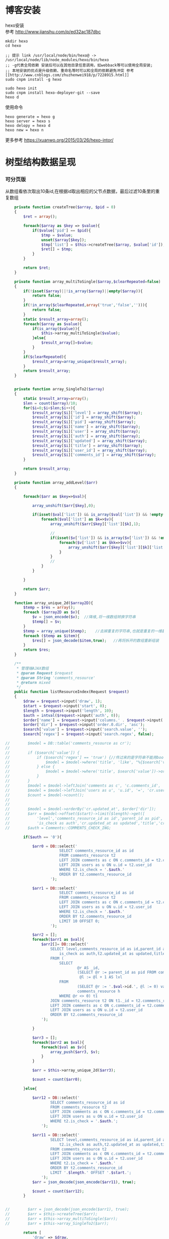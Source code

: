 #+OPTIONS: \n:t
#+OPTIONS: toc:nil
* 博客安装
hexo安装
参考 [[http://www.jianshu.com/p/ed32ac187dbc]]
#+BEGIN_EXAMPLE
mkdir hexo
cd hexo

;; 提示 link /usr/local/node/bin/hexo@ -> /usr/local/node/lib/node_modules/hexo/bin/hexo
;; -g代表全局依赖 安装后可以在其他目录任意调用，如webback等可以使用全局安装;
;; 本地安装的优点是升级依赖、重命名等时可以和全局的依赖避免冲突 参考[[http://www.cnblogs.com/zhuzhenwei918/p/7228915.html]]
sudo cnpm install -g hexo

sudo hexo init
sudo cnpm install hexo-deployer-git --save
hexo d
#+END_EXAMPLE
使用命令
#+BEGIN_EXAMPLE
hexo generate = hexo g
hexo server = hexo s
hexo delopy = hexo d
hexo new = hexo n
#+END_EXAMPLE

更多参考 [[https://xuanwo.org/2015/03/26/hexo-intor/]]

* 树型结构数据呈现
*** 可分页版 
从数组看依次取出10条id,在根据id取出相应的父节点数据，最后过滤10条里的重复数组
#+ATTR_HTML: :textarea t :height 200
#+BEGIN_SRC php
    private function createTree($array, $pid = 0)
    {
        $ret = array();

        foreach($array as $key => $value){
            if($value['pid'] == $pid){
                $tmp = $value;
                unset($array[$key]);
                $tmp['list'] = $this->createTree($array, $value['id']);
                $ret[] = $tmp;
            }
        }

        return $ret;
    }

    private function array_multiToSingle($array,$clearRepeated=false)
    {
        if(!isset($array)||!is_array($array)||empty($array)){
            return false;
        }
        if(!in_array($clearRepeated,array('true','false',''))){
            return false;
        }
        static $result_array=array();
        foreach($array as $value){
            if(is_array($value)){
                $this->array_multiToSingle($value);
            }else{
                $result_array[]=$value;
            }
        }
        if($clearRepeated){
            $result_array=array_unique($result_array);
        }
        return $result_array;
    }


    private function array_SingleTo2($array)
    {
        static $result_array=array();
        $len = count($array)/10;
        for($i=0;$i<$len;$i++){
            $result_array[$i]['level'] = array_shift($array);
            $result_array[$i]['id'] = array_shift($array);
            $result_array[$i]['pid'] =array_shift($array);
            $result_array[$i]['name'] = array_shift($array);
            $result_array[$i]['user'] = array_shift($array);
            $result_array[$i]['auth'] = array_shift($array);
            $result_array[$i]['updated'] = array_shift($array);
            $result_array[$i]['title'] = array_shift($array);
            $result_array[$i]['user_id'] = array_shift($array);
            $result_array[$i]['comments_id'] = array_shift($array);
        }

        return $result_array;
    }

    private function array_addLevel($arr)
    {

        foreach($arr as $key=>$val){

            array_unshift($arr[$key],0);

            if(isset($val['list']) && is_array($val['list']) && !empty($val['list'])){
                foreach($val['list'] as $k=>$v){
                    array_unshift($arr[$key]['list'][$k],1);

                    //
                    if(isset($v['list']) && is_array($v['list']) && !empty($v['list'])){
                        foreach($v['list'] as $kk=>$vv){
                            array_unshift($arr[$key]['list'][$k]['list'][$kk],2);
                        }
                    }
                    //
                }
            }

        }

        return $arr;
    }

    function array_unique_2d($array2D){
        $temp = $res = array();
        foreach ($array2D as $v){
            $v = json_encode($v);  //降维,将一维数组转换字符串
            $temp[] = $v;
        }
        $temp = array_unique($temp);    //去掉重复的字符串,也就是重复的一维数组
        foreach ($temp as $item){
            $res[] = json_decode($item,true);   //再将拆开的数组重新组装
        }
        return $res;
    }

    /**
     * 管理端AJAX数组
     * @param Request $request
     * @param String 'comments_resource'
     * @return mixed
     */
    public function listResourceIndex(Request $request)
    {
        $draw = $request->input('draw', 1);
        $start = $request->input('start', 0);
        $length = $request->input('length', 10);
        $auth = intval($request->input('auth', 0));
        $order['name'] = $request->input('columns.' . $request->input('order.0.column').'.name');
        $order['dir'] = $request->input('order.0.dir', 'asc');
        $search['value'] = $request->input('search.value', '');
        $search['regex'] = $request->input('search.regex', false);

//        $model = DB::table('comments_resource as cr');
//
//        if ($search['value']) {
//            if ($search['regex'] == 'true') {//传过来的是字符串不能用bool值比较
//                $model = $model->where('title', 'like', "%{$search['value']}%");
//            } else {
//                $model = $model->where('title', $search['value'])->orWhere('title', $search['value']);
//            }
//        }
//        $model = $model->leftJoin('comments as c', 'c.comments_id', '=', 'cr.comments_id');
//        $model = $model->leftJoin('users as u', 'u.id', '=', 'cr.user_id');
//        $count = $model->count();
//
//
//        $model = $model->orderBy('cr.updated_at', $order['dir']);
//        $arr = $model->offset($start)->limit($length)->get([
//            'level','comments_resource_id as id','parent_id as pid','txt as name','u.name as user',
//            'is_check as auth','cr.updated_at as updated','title','cr.user_id','cr.comments_id']);
//        $auth = Comments::COMMENTS_CHECK_ING;
        
        if($auth == '0'){

            $arr0 = DB::select('
                        SELECT comments_resource_id as id
                        FROM comments_resource t2
                        LEFT JOIN comments as c ON c.comments_id = t2.comments_id 
                        LEFT JOIN users as u ON u.id = t2.user_id
                        WHERE t2.is_check = '.$auth.'
                        ORDER BY t2.comments_resource_id
                    ');

            $arr1 = DB::select('
                        SELECT comments_resource_id as id
                        FROM comments_resource t2
                        LEFT JOIN comments as c ON c.comments_id = t2.comments_id 
                        LEFT JOIN users as u ON u.id = t2.user_id
                        WHERE t2.is_check = '.$auth.'
                        ORDER BY t2.comments_resource_id
                        LIMIT 10 OFFSET 0;
                    ');
            
            $arr2 = [];
            foreach($arr1 as $val){
                $arr2[]= DB::select('
                    SELECT level,comments_resource_id as id,parent_id as pid,txt as name,u.name as user,
                        is_check as auth,t2.updated_at as updated,title,t2.user_id,t2.comments_id
                    FROM ( 
                        SELECT 
                                @r AS _id, 
                                (SELECT @r := parent_id as pid FROM comments_resource WHERE comments_resource_id = _id) AS pid, 
                                 @l := @l + 1 AS lvl 
                        FROM 
                                (SELECT @r := '.$val->id.', @l := 0) vars, 
                                comments_resource h 
                        WHERE @r <> 0) t1 
                    JOIN comments_resource t2 ON t1._id = t2.comments_resource_id
                    LEFT JOIN comments as c ON c.comments_id = t2.comments_id 
                    LEFT JOIN users as u ON u.id = t2.user_id 
                    ORDER BY t2.comments_resource_id
                ');
                
            }

            $arr3 = [];
            foreach($arr2 as $val){
                foreach($val as $v){
                    array_push($arr3, $v);
                }
            }

            $arr = $this->array_unique_2d($arr3);

            $count = count($arr0);

        }else{

            $arr12 = DB::select('
                    SELECT comments_resource_id as id
                    FROM comments_resource t2
                    LEFT JOIN comments as c ON c.comments_id = t2.comments_id 
                    LEFT JOIN users as u ON u.id = t2.user_id 
                    WHERE t2.is_check = '.$auth.';
                ');

            $arr11 = DB::select('
                    SELECT level,comments_resource_id as id,parent_id as pid,txt as name,u.name as user,
                        t2.is_check as auth,t2.updated_at as updated,title,t2.user_id,t2.comments_id
                    FROM comments_resource t2
                    LEFT JOIN comments as c ON c.comments_id = t2.comments_id 
                    LEFT JOIN users as u ON u.id = t2.user_id 
                    WHERE t2.is_check = '.$auth.'
                    ORDER BY t2.comments_resource_id
                    LIMIT '.$length.' OFFSET '.$start.';
                ');
            $arr = json_decode(json_encode($arr11), true);

            $count = count($arr12);
        }
        
        
//        $arr = json_decode(json_encode($arr1), true);
//        $arr = $this->createTree($arr);
//        $arr = $this->array_multiToSingle($arr);
//        $arr = $this->array_SingleTo2($arr);

        return [
            'draw' => $draw,
            'recordsTotal' => $count,
            'recordsFiltered' => $count,
            'data' => $arr
        ];
    }
#+END_SRC
# php函数二维数组惟一过滤
# refer
http://www.dewen.net.cn/q/1511/%E5%A6%82%E4%BD%95%E5%AF%B9php+%E5%81%9A%E4%BA%8C%E7%BB%B4%E6%95%B0%E7%BB%84%E7%9A%84array_unique

*** 不可分页版
# 控制器二维变嵌套，再变一维，再变二维返回前端
#+BEGIN_SRC php 
  function createTree($array, $pid = 0)
    {
        $ret = array();

        foreach($array as $key => $value){
            if($value['pid'] == $pid){
                $tmp = $value;
                unset($array[$key]);
                $tmp['list'] = $this->createTree($array, $value['id']);
                $ret[] = $tmp;

            }
        }

        return $ret;
    }


    function array_multiToSingle($array,$clearRepeated=false)
    {
        if(!isset($array)||!is_array($array)||empty($array)){
            return false;
        }
        if(!in_array($clearRepeated,array('true','false',''))){
            return false;
        }
        static $result_array=array();
        foreach($array as $value){
            if(is_array($value)){
                $this->array_multiToSingle($value);
            }else{
                $result_array[]=$value;
            }
        }
        if($clearRepeated){
            $result_array=array_unique($result_array);
        }
        return $result_array;
    }

    function array_SingleTo2($array){
        static $result_array=array();
        $len = (count($array)+1)/3-1;
        for($i=0;$i<$len;$i++){
            $result_array[$i]['id'] = array_shift($array);
            array_shift($array);
            $result_array[$i]['name'] = array_shift($array);
        }

        return $result_array;
    }

    public function index()
    {
        $arr = array(
            array('id'=>1,'pid'=>0,'name'=>'1'),
            array('id'=>2,'pid'=>1,'name'=>'1-1'),
            array('id'=>3,'pid'=>0,'name'=>'2'),
            array('id'=>4,'pid'=>3,'name'=>'3-3'),
            array('id'=>5,'pid'=>3,'name'=>'3-4'),
            array('id'=>6,'pid'=>1,'name'=>'1-2')
        );

        $arr = $this->createTree($arr);
        $arr = $this->array_multiToSingle($arr);
        $arr = $this->array_SingleTo2($arr);
        dd($arr);die;

        $tree = json_encode($this->createTree($arr), JSON_UNESCAPED_UNICODE);

        return view('admin.comments.index',['tree'=>$tree]);
    }
#+END_SRC
*** 参考版 json树形数组->html

        var menulist = {
            "menulist": [
                { "MID": "M001", "MName": "首页", "Url": "#", "menulist": "" },
                { "MID": "M002", "MName": "车辆买卖", "Url": "#", "menulist":
                    [
                        { "MID": "M003", "MName": "新车", "Url": "#", "menulist":
                            [
                                { "MID": "M006", "MName": "奥迪", "Url": "#", "menulist": "" },
                                { "MID": "M007", "MName": "别克", "Url": "#", "menulist": "" }
                            ]
                        },
                        { "MID": "M004", "MName": "二手车", "Url": "#", "menulist": "" },
                        { "MID": "M005", "MName": "改装车", "Url": "#", "menulist": "" }
                    ]
                },
                { "MID": "M006", "MName": "宠物", "Url": "#", "menulist": "" }
            ]
        };

        $("#click").click(function () {
             var showlist = $("<ul></ul>");
             showall(menulist.menulist, showlist);
             $("#tree").append(showlist);
        });


        //menu_list为json数据
        //parent为要组合成html的容器
        function showall(menu_list, parent) {
            for (var menu in menu_list) {
                //如果有子节点，则遍历该子节点
                if (menu_list[menu].menulist.length > 0) {
                    //创建一个子节点li
                    var li = $("<li></li>");
                    //将li的文本设置好，并马上添加一个空白的ul子节点，并且将这个li添加到父亲节点中
                    $(li).append(menu_list[menu].MName).append("<ul></ul>").appendTo(parent);
                    //将空白的ul作为下一个递归遍历的父亲节点传入
                    showall(menu_list[menu].menulist, $(li).children().eq(0));
                }
                //如果该节点没有子节点，则直接将该节点li以及文本创建好直接添加到父亲节点中
                else {
                    $("<li></li>").append(menu_list[menu].MName).appendTo(parent);
                }
            }
         }

# refer http://www.cnblogs.com/hxhbluestar/archive/2011/11/17/2252009.html
*** 递归json to html
*** 优化版：php二维数组处理返回嵌套数组，前端循环变量显示
#+BEGIN_SRC php

    function createTree($array, $pid = 0){
        $ret = array();

        foreach($array as $key => $value){
            if($value['pid'] == $pid){
                $tmp = $value;
                unset($array[$key]);
                $tmp['list'] = $this->createTree($array, $value['id']);
                $ret[] = $tmp;
            }
        }

        return $ret;
    }

    public function index()
    {
        $array = array(
            array('id'=>1,'pid'=>'0','name'=>'11111'),
            array('id'=>2,'pid'=>'1','name'=>'22222'),
            array('id'=>3,'pid'=>'0','name'=>'33333'),
            array('id'=>4,'pid'=>'3','name'=>'44444'),
            array('id'=>5,'pid'=>'4','name'=>'55555'),
            array('id'=>6,'pid'=>'1','name'=>'66666')
        );

        $tree = json_encode($this->createTree($array), JSON_UNESCAPED_UNICODE);

        return view('admin.comments.index',['tree'=>$tree]);
    }

#+END_SRC
#+BEGIN_SRC js

            <button id="click">click</button>
                        <div id="tree">

                        </div>

            var tree = {}
                tree.list = {!! $tree !!}

            $("#click").click(function () {
                var showlist = $("<ul></ul>");
                showall(tree.list, showlist);
                $("#tree").append(showlist);
            });

            function showall(list, parent) {
                for (var index in list) {
                    if (list[index].list.length > 0) {
                        var li = $("<li></li>");
                        $(li).append(list[index].name).append("<ul></ul>").appendTo(parent);
                        showall(list[index].list, $(li).children().eq(0));
                    }else {
                        $("<li></li>").append(list[index].name).appendTo(parent);
                    }
                }
            }

#+END_SRC
* json php数据格式转化

js
JSON 字符串 -> JavaScript 对象
#+BEGIN_EXAMPLE
JSON.Parse()
#+END_EXAMPLE

JavaScript 对象 -> JSON 字符串	
~JSON.stringify()~	
php
Converting an array/stdClass -> stdClass
$stdClass = json_decode(json_encode($booking));
Converting an array/stdClass -> array
$array = json_decode(json_encode($booking), true);
stdClass -> array  一维
$array = (array)$stdClass;

* jquery
plugins  https://plugins.jquery.com/
pace.min.js   页面加载提示进度条
jquery-1.9.1.min.js   1.9是最后支持ie678的版本
jquery-migrate-1.1.0.min.js   提供到此版本的api缺失
jquery.slimscroll.min.js   在固定区域里显示文本，超出添加滑块
jquery.cookie.js    cookie
jquery.gritter.js    session消息提示
jquery.dataTables.js  
dataTables.bootstrap.min.js    datatables
sweetalert.js   警告框（删除时等）

** each
var arrSource=[]

    // 授权
    $(document).on('click','.auth',function(){  
     $(this).parents('tr').children('td').each(function (i) {

            arrSource[i] = []
            if(i==0){
                console.log(arrSource[i].push($(this).children(0).val()))
            }else{

                arrSource[i].push($(this).html())
            }
        });
    })
** class的选择点击事件
$(document).on('click', '.spanTagDel', function(){
            var tagName = $(this).parent().text()
            alert(tagName)
        })
** jquery手册提示
选择标签找关键字  筛选 >过滤 查找 
* scrollTop

https://stackoverflow.com/questions/16475198/jquery-scrolltop-animation

$("html, body").animate({ scrollTop: 50 }, 300);

* datatable
DOM / jQuery events 获取一行的数据
DataTables events  点击搜索，分页等事件
Column rendering 可以渲染链接的列，自定义列，按钮等
Setting defaults 设置所有datatable的相同的共同的一些参数
Row created callback 对每一列的数据处理显示 比如判断大小
Footer callback 计算每页价格的总计
Custom toolbar elements 定义div button标签到datatable里
Generated content for a column  列中显示按钮，获取数据
Custom data source property  ajax获取的数据是对象格式，对象有属性比如{"data":[[...],[...]]}
Deferred rendering for speed  延迟加载，datatable只渲染当前页面的数据，提高速度

Row selection (multiple rows) 获取所选数据

Select
单选，全选等按钮 已选择状态 Buttons 
重新加载时可以维护已选择的不消失 Retain selection on reload
点击按钮获取datatable数据 Get selected items

例子

** 结合daterangepicker实现Datatables表格带参数查询
 http://datatables.club/example/user_share/send_extra_param.html
** 操作按钮用js表现，checkbox第一列
                    "columnDefs": [
                    {
                        "render": function ( data, type, row ) {
                            return ' <a href="{{ $_SERVER['HTTP_HOST'] }}/admin/catalog/'+row.id+'/edit">' +
                                '<button id="'+row.id+'" class="btn btn-xs btn-success">' +
                                '<i class="fa fa-pencil"></i> 编辑 </button></a> ' +
                                ' <button id="'+row.id+'" class="btn btn-xs btn-danger">' +
                                '<i class="fa fa-trash"></i> 删除 </button> ';
                        },
                        "targets": 4
                    },
                    {
                        render: function ( data, type, row ) {
                            return '';
                        },
                        orderable: false,
                        className: 'select-checkbox cursor-pointer',
                        targets:   0
                    }
]
** 修改datatable 的默认英文如Previous为中文
google 搜索datatables文档
文档中找language 的菜单
http://l-lin.github.io/angular-datatables/archives/#!/api
ctrl+F 搜索lang
然后到文档中修改
** datatables + vue 实现增加删除列表功能
                             
                            <div class="form-group">
                                <label class="control-label col-md-2 col-sm-2" for="url">资源选择 * :</label>
                                <div class="col-md-4 col-sm-4">
                                    <table class="table table-bordered table-hover" id="datatable">
                                        <thead>
                                            <tr>
                                                <th style="width: 10px;"></th>
                                                <th>资源列表</th>
                                                <th style="width:20px;"></th>
                                            </tr>
                                        </thead>
                                    </table>
                                </div>
                                <div class="col-md-4 col-sm-4">
                                	{{--<div class="input-group">--}}
                                		{{--<input type="hidden" name="resource_id" value="" />--}}
                                        {{--<input class="form-control" type="text" name="resource_name" placeholder="已选资源展示" />--}}
                                        {{--<div class="input-group-btn">--}}
                                            {{--<button type="button" class="btn btn-success">选择资源</button>--}}
                                        {{--</div>--}}
                                    {{--</div>--}}
                                    <div class="height-50"></div>
                                    {{--<div id="textareaShow" class="form-control" style="height:60px;margin-bottom:5px;">
                                        <div id="app">
                                            <button v-on:click="add">add</button>
                                            <button v-on:click="del(22)">del</button>
                                            <div v-for="(item, index) in items" style="height:25px;">
                                                <span v-bind:id="item.id" class="bg-info btn-xs"> ${ item.name } <i style="cursor:pointer"> &times;</i></span>
                                                ${ index } - ${ item.id } - ${ item.name }
                                            </div>
                                        </div>
                                    </div>--}}
                                    <div id="inner-content-div">
                                        <table class="table table-bordered table-hover">
                                            <thead>
                                            <tr>
                                                {{--<th style="width: 10px;"></th>--}}
                                                <th>已选资源</th>
                                                <th style="width:50px;"></th>
                                            </tr>
                                            </thead>
                                            <tbody id="app">
                                            <tr  v-for="(item, index) in items">
                                                <td>${ item.name }</td>
                                                <td><a v-bind:id="item.id" v-on:click="del(item.id)" class="btn btn-xs">
                                                        <i class="fa fa-trash"></i></a></td>
                                            </tr>
                                            </tbody>
                                        </table>
                                    </div>


                                </div>

                            </div>




			var table = $('#datatable').DataTable({
            "processing": true,
            'language': {
                "url": "{!! asset('asset_admin/assets/lang/datatable.zh_cn.lang') !!}"
            },
            "serverSide": true,
            'searchDelay': 300,//搜索延时
            'search': {
                regex: true//是否开启模糊搜索
            },
            "dom": 'frtpB',
            'order': [[1, 'desc']],
            'select': {
                style: 'multi',
                selector: 'td:first-child',
                info: false
            },
            buttons: [
                {
                    text: '批量添加',
                    action: function () {
                        var count = table.rows( { selected: true } ).count();
//                        $('#textareaShow').val(count)
                        var data = table.rows( { selected: true } ).data().toArray();
                        var str = '', selected = [], target = []
                        for(var i=0;i<count;i++){
                            selected[i] = {id:data[i].id, name:filterHTML(data[i].name)}
                        }

                        for(var j=0;j<selected.length;j++){
                            app.add(selected[j])
                        }

//                        for(var i=0;i<count;i++){
//                            console.log(data[i].id)
//                            str += ' <span data-id="'+data[i].id+'" class="bg-info btn btn-xs">'+filterHTML(data[i].name)
//                                +'<i> &times;</i></span> '
//                        }
//                        $('#textareaShow').append(str)
                    }
                }
            ],
            "columnDefs": [
                {
                    render: function (data, type, row) {
                        return '';
                    },
                    orderable: false,
                    className: 'select-checkbox cursor-pointer',
                    targets: 0
                },
                {
                    render: function (data, type, row) {
                        return '<a data-id="'+data+'"  data-name="'+filterHTML(row.name)+'" class="btnAdd btn btn-xs"><i class="fa fa-plus"></i></a>';
                    },
                    orderable: false,
                    targets: 2
                }
            ],
            "ajax": {
                'url': "/admin/catalog/ajaxIndex",
                'data': {
                    'parent': function () {
                        return $('input[name="parent"]').val();
                    }
                }
            },
            "columns": [
                {"data": "id", "name": "id", "orderable": false},
                {"data": "name", "name": "name", "orderable": false},
                {"data": "id", "name": "id", "orderable": false},
            ]
        });//end table



        var app = new Vue({
            delimiters: ['${', '}'],
            el: '#app',
            data: {
                items: [
                    { id: 11, name: 'aaaa' },
                    { id: 22, name: 'bbbb' },
                    { id: 33, name: 'cccc' },
                ]
            },
            methods: {
                add: function (obj) {
//                    var str = ''
//                    for(var i=0;i<this.items.length;i++){
//                        str += this.items[i].id+'--'+this.items[i].name
//                    }
//                    console.log(str)
                    var bool=true;
                    this.items.forEach(function(element) {
                        if(element.id==obj.id){
                            $.gritter.add({
                                title: '操作消息！',
                                text: element.name+' 已经添加了，请重新操作！'
                            });
                            console.log(element.name+' 重复了')
                            bool = false
                        }
                    });

                    if(bool){
                        this.items.push(obj)
                    }

                    table.rows().deselect();

                },
                del: function(id){

                    var target = []
                    this.items.forEach(function(element) {
                        if(element.id!=id){
                            target.push({id:element.id,name:element.name})
                        }else{
                            console.log('已删除 '+element.name)
                        }
                    });
                    this.items = target
                }
            }
        })//end app


        //添加资源
        $('#datatable').on('click','.btnAdd',function(){
            var id = $(this).attr('data-id')
            var name = $(this).attr('data-name')
            app.add({id:id,name:name})
        })

        //固定选择区域
        $('#inner-content-div').slimScroll({
            height: '400px',
            railVisible: true,
//            alwaysVisible: true
        });
* js location
location.reload()

* js添加删除class
var classVal = document.getElementById("id").getAttribute("class");

//删除的话
classVal = classVal.replace("someClassName","");
document.getElementById("id").setAttribute("class",classVal );

//添加的话
classVal = classVal.concat(" someClassName");
document.getElementById("id").setAttribute("class",classVal );

//替换的话
classVal = classVal.replace("someClassName","otherClassName");
document.getElementById("id").setAttribute("class",classVal );
* bower 
bower install jstree --save 总是报错
使用bower install jstree 在bower_components生成jstree目录
在次bower install jstree --save 在bower.js添加jstree项

* checkbox
** jquery

$("input[type='checkbox']").prop("checked");  //选中复选框为true，没选中为false
$("input[type='checkbox']").prop("disabled", false);
$("input[type='checkbox']").prop("checked", true);


    $(function(){
        $('#sourceAll').click(function(ev){
            $('INPUT[name="chk"]').attr('checked',$('#sourceAll').prop('checked'));  //attr可以改为prop试试
        });

        $('INPUT[name="chk"]').click(function(ev){
            $('#sourceAll').attr('checked',
                $('INPUT[name="chk"]:checked').length == $('INPUT[name="chk"]').length);
        });
    });

	$('input[name="chkUsers"]:checked').each(function () {
            id_array.push($(this).val());
    });

** js
    全选
    $("#sourceAll").click(function() {
        if (this.checked) {
            allCheck('chk',true);
        } else {
            allCheck('chk',false);
        }
    })

    function allCheck(name,boolValue) {
        var allvalue = document.getElementsByName(name);
        for (var i = 0; i < allvalue.length; i++) {
            if (allvalue[i].type == "checkbox")
                allvalue[i].checked = boolValue;
        }
    }


       var checkbox=document.getElementsByName('chkUsers');
        for(var i=0;i<checkbox.length;i++){
            if(checkbox[i].checked==true){
                id_array.push(checkbox[i].value);
            }
        }
* cookie
//http://www.cnblogs.com/Darren_code/archive/2011/11/24/Cookie.html

    function getCookie(c_name){
        if (document.cookie.length>0){
            c_start=document.cookie.indexOf(c_name + "=")
            if (c_start!=-1){
                c_start=c_start + c_name.length+1
                c_end=document.cookie.indexOf(";",c_start)
                if (c_end==-1) c_end=document.cookie.length
                return unescape(document.cookie.substring(c_start,c_end))
            }
        }
        return ""
    }

    function setCookie(c_name, value, expiredays){
　　　　var exdate=new Date();
// 　　　　exdate.setDate(exdate.getDate() + expiredays);
        exdate.setHours(exdate.getHours() + expiredays);
　　　　document.cookie=c_name+ "=" + escape(value) + ((expiredays==null) ? "" : ";expires="+exdate.toGMTString());
　　}
* color-admin
** 多个表格，不能绘制显示
desc 能ajax返回数据，但是不能在页面显示出来，提示处理中...
answ 删掉页面的data-sort-id，导致的冲突解决
** div js click on 等事件失效
@section('admin-content')
    <div id="content" class="content">
        <!-- begin breadcrumb -->
        <ol class="breadcrumb pull-right">
            <li><a href="javascript:;">主页</a></li>
            <li><a href="javascript:;">资源管理</a></li>
            <li class="active">新增资源</li>
        </ol>
        <!-- end breadcrumb -->
        <!-- begin page-header -->
        <h1 class="page-header">新增资源 <small></small></h1>
        <!-- end page-header -->

        <!-- begin row -->
        <div class="row">
            {{--<!-- begin col-6 加上这层div js click on 等事件失效 -->--}}
            {{--<div class="col-md-12">--}}
** $('.selectpicker').selectpicker('render');加上后好像与$.ajax方法冲突

* Composer 安装与使用
  参考 https://pkg.phpcomposer.com/
  https://laravel-china.org/topics/1901/correct-method-for-installing-composer-expansion-pack

** composer 安装
php -r "copy('https://install.phpcomposer.com/installer', 'composer-setup.php');"

php composer-setup.php

php -r "unlink('composer-setup.php');"

全局安装
sudo mv composer.phar /usr/local/bin/composer

经常执行 composer selfupdate 以保持 Composer 一直是最新版本

镜像用法
修改当前项目的 composer.json 配置文件
进入你的项目的根目录（也就是 composer.json 文件所在目录），执行如下命令：

composer config repo.packagist composer https://packagist.phpcomposer.com
上述命令将会在当前项目中的 composer.json 文件的末尾自动添加镜像的配置信息（你也可以自己手工添加）：

"repositories": {
    "packagist": {
        "type": "composer",
        "url": "https://packagist.phpcomposer.com"
    }
}


** 正确的 Composer 扩展包安装方法
流程一：新项目流程#

创建 composer.json，并添加依赖到的扩展包；
运行 composer install，安装扩展包并生成 composer.lock；
提交 composer.lock 到代码版本控制器中，如：git;

流程二：项目协作者安装现有项目#

克隆项目后，根目录下直接运行 composer install 从 composer.lock 中安装 指定版本 的扩展包以及其依赖；
此流程适用于生产环境代码的部署。

流程三：为项目添加新扩展包#

使用 composer require vendor/package 添加扩展包；
提交更新后的 composer.json 和 composer.lock 到代码版本控制器中，如：git;


composer install - 如有 composer.lock 文件，直接安装，否则从 composer.json 安装最新扩展包和依赖；
composer update - 从 composer.json 安装最新扩展包和依赖；
composer update vendor/package - 从 composer.json 或者对应包的配置，并更新到最新；
composer require new/package - 添加安装 new/package, 可以指定版本，如： composer require new/package ~2.5.
* laravel
** laravel-my
composer create-project laravel/laravel laravel-my --prefer-dist
# 注：有dist和source两种安装方式，dist是强制使用压缩包，而source是使用源代码安装，如果是想从source安装，那么可以改成--prefer--source
composer require "maatwebsite/excel": "~2.1.0"
** 单个项目ajax删除实现
           $.ajaxSetup({
                headers:{
                    'X-CSRF-TOKEN':'{!! csrf_token() !!}'
                }
            })
                        $.ajax({
                            url:'/admin/catalog/'+data.id,
                            type:'POST',
                            data:'_method=DELETE',
                            success:function(data){
                                console.log(data)
                                $.gritter.add({
                                    title: '操作消息！',
                                    text: '删除成功'
                                });
                                location.reload()  //刷新时弹出消息来不及显示，需要通过php端来实现跳转才好
                            },
                            error:function(xhr){
                                console.log('error')
                                console.log(xhr)
                            }
                        })//end ajax
** 开启项目流程
编写.env
composer dump-autoload
php artisan key:genarate

** url带参数
<a href="{{ URL::to('admin/source/iauth').'?'.http_build_query(['id'=>$data->source_id, 'title'=>$data->title, 'update'=>$data->updated_at]) }}"  data-id="{{ $data->source_id }}" data-title="{{ $data->title }}" data-update="{{ $data->updated_at }}" class="btn btn-inverse m-r-5 m-b-5">资源授权</a>
                                    
** 调试
 FatalThrowableError in 2154f392745gf102547be138a945a11b58e5649203.php line 2: Call to undefined method Illuminate\View\Factory::getFirstLoop()
php artisan view:clear

** 任务调度
   sudo vim /etc/crontab
  * * * * root /data/wwwroot/www.hui.c/artisan schedule:run >> /dev/null 2>&1

/etc/init.d/crond start
** 时间 created_at updated_at

http://www.cnblogs.com/Eden-cola/p/laravel-created-at-column-name.html
http://www.piaoyi.org/php/Laravel-created_at-updated_at-timestamp.html
* laravel ajax上传文件
** 直接上传到服务器交互
         $.ajaxSetup({
            headers: {
                'X-CSRF-TOKEN': $("input[name='_token']").val()
            }
        });

        $('#pic').on('click', function(){

            $('#photo_upload').trigger('click');

            $('#photo_upload').on('change', function(){
                var obj = this;
                var formData = new FormData();
                formData.append('thumb', this.files[0]);

                $.ajax({
                    url: '/admin/source/uploadPic/',
                    type: 'post',
                    data: formData,
                    processData: false,
                    contentType: false,
                    beforeSend:function(){
                        $('#pic').attr('src', '/img/uploading.png');
                    },
                    success: function(data){
                        if(data['ServerNo']=='200'){
                            $('#pic').attr('src', '/uploads/'+data['ResultData']);
                            $('#thumb').val(data['ResultData']);
                            $(obj).off('change');
                        }else{
                            alert(data['ResultData']);
                        }
                    },
                    error: function(XMLHttpRequest, textStatus, errorThrown) {
                        $('#pic').attr('src', '/img/error.png');
                        var number = XMLHttpRequest.status;
                        alert("错误号"+number+"文件上传失败!");
                    },
                    async: true
                });
            });
        });

注:url项/admin/source/uploadPic/ 前面和后面的/可以去掉测试有不同的效果，比如form里action有/source/144 的情况，file按钮在form里时

/**
     * 检查文件
     *
     * @param $file
     * @return array
     */
    private function checkFile($file)
    {
        if ($file->getClientSize() > $file->getMaxFilesize()) {
            return ['status' => false, 'msg' => '文件大小不能大于2M'];
        }

        if (!$file->isValid()) {
            return ['status' => false, 'msg' => '上传文件不符合要求'];
        }

        return ['status' => true];
    }

    /**
     * 文件上传
     *
     * @param  \Illuminate\Http\Request  $request
     * @return \Illuminate\Http\Response
     */
    public function uploadPic(Request $request)
    {
        $file = $request->file('thumb');

        $check = $this->checkFile($file);

        if(!$check['status']){
            return response()->json(['ServerNo' => '400','ResultData' => $check['msg']]);
        }

        $path = public_path('uploads');
        $postfix = $file->getClientOriginalExtension();
        $fileName = md5(time().rand(0,10000)).'.'.$postfix;

        if(!$file->move($path,$fileName)){
            return response()->json(['ServerNo' => '400','ResultData' => '文件保存失败']);
        }else{
            return response()->json(['ServerNo' => '200','ResultData' => $fileName]);
        }

    }

** 只有前端交互，可预览
#+BEGIN_SRC js
                            <div class="form-group" id="areaPic">
                                <label class="control-label col-md-2 col-sm-2" for="thumb">资源缩略图 </label>
                                <div class="col-md-8 col-sm-8">
                                    <img src="/uploads/{{ $data['thumb']? $data['thumb']:'noimage.gif'
                                    }}" id="pic" style="cursor: pointer;height:100px"/>
                                    <p class="help-block">点击图片上传(格式：png/jpg/jpeg/gif, 不大于2M)</p>
                                    <input type="file" id="fileUpload" style="display: none;" />
                                    <input type="hidden" id="inputUpload" name="thumb" value="{{ $data['thumb'] }}" />
                                </div>
                            </div>


        //上传图片
        $('#pic').on('click', function(){
            $('#fileUpload').trigger('click');
        });

        $('#fileUpload').on('change', function(event){

            $('#inputUpload').removeAttr('name')
            $('#fileUpload').attr('name','thumb')

            if(fileUploadSize(event.target) > 1024*1024*2){
                $.gritter.add({
                    title: '操作消息！',
                    text: '文件超出大小限制'
                });
                return;
            }

            var src = event.target || window.event.srcElement; //获取事件源，兼容chrome/IE
            var filename = src.value;
            var postfix = filename.substring( filename.lastIndexOf('.')+1 );

            if(['png','jpeg','jpg','gif'].indexOf(postfix) == '-1'){
                $.gritter.add({
                    title: '操作消息！',
                    text: '文件格式不符合'
                });
                return;
            }

            var $file = $(this);
            var fileObj = $file[0];
            var windowURL = window.URL || window.webkitURL;
            var dataURL;

            if(fileObj && fileObj.files && fileObj.files[0]){
                dataURL = windowURL.createObjectURL(fileObj.files[0]);
                $("#pic").attr('src',dataURL);
            }else{
                dataURL = $file.val();
                var imgObj = document.getElementById("pic");
                imgObj.style.filter = "progid:DXImageTransform.Microsoft.AlphaImageLoader(sizingMethod=scale)";
                imgObj.filters.item("DXImageTransform.Microsoft.AlphaImageLoader").src = dataURL;
            }
        })
        //end 上传图片

#+END_SRC
#+BEGIN_SRC php
    /**
     * 文件上传
     *
     * @param  \Illuminate\Http\Request  $request
     * @return \Illuminate\Http\Response
     */
    public function uploadFile(Request $request)
    {
        if($thumb = $request->input('thumb')){
            return ['code' => 2000,'img' => $thumb, 'error'=>'没有修改文件'];
        }

        if($file = $request->file('thumb')){
            $path = public_path('uploads');
            $postfix = $file->getClientOriginalExtension();
            $fileName = md5(time().rand(0,10000)).'.'.$postfix;

            if(!in_array($postfix, array('png','jpeg','jpg','gif'))){
                return ['code' => 2001,'img' => $fileName, 'error'=>'文件格式不对'];
            }

            if($file->getSize() > 1024*1024*2){
                return ['code' => 2002,'img' => $fileName, 'error'=>'文件太大'];
            }

            if($file->move($path, $fileName)){
                return ['code' => 2000,'img' => $fileName, 'error'=>''];
            }else{
                return ['code' => 5000,'img' => $fileName, 'error'=>'文件上传失败'];
            }
        }else{
            return ['code' => 2000,'img' => '', 'error'=>'无上传文件'];
        }

    }

    /**
     * 新建数据
     *
     * @param Request $request
     * @return \Illuminate\Http\RedirectResponse|\Illuminate\Routing\Redirector
     */
    public function store(Request $request)
    {

        $params = $request->except('jsonStrTags');
        $params['tags'] = json_decode($request->input('jsonStrTags'),true);

        $arr = $this->uploadFile($request);
        if($arr['code'] !== 2000){
            flash($arr['error'],'error');
            return back();
        }else{
            $params['thumb'] = $arr['img'];
        }

        $res = $this->catalog->insertCatalog($params);

        if($res){
            flash('保存成功','success');
            $pid = intval($request->input('parent_id',0));
            return redirect('admin/catalogs'.($pid>0?'/'.$pid:''));
        }else{
            $code = $this->catalog->getMessageErrorCode();
            if(isset($code)){
                if(is_string($code) && $code>2000 && $code<2100){
                    flash($this->catalog->getMessageError(),'error');
                }elseif($code=='-1005'){
                    flash('分类名称重名','error');
                }
            }
            return back()->withInput();
        }
    }

#+END_SRC
* laravel angular adminlte
管理 php artisan serve
  查看命令选项 php artisan help make:model
              php artisan make:model source
source_id  和sourceId 的注意事项
source-list.component.js 的data.source_id
config/route.config.js  
source-edit.component.js

* 安装 ubuntu apache2 nginx php7 ThinkPHP Laravel
** apache2
参考 https://www.howtoing.com/how-to-install-linux-apache-mysql-php-lamp-stack-on-ubuntu-16-04/
    https://www.howtoing.com/how-to-set-up-apache-virtual-hosts-on-ubuntu-16-04/

sudo apt-get update
sudo apt-get install apache2

sudo apache2ctl configtest

sudo vim /etc/apache2/apache2.conf
  ServerName localhost

sudo apache2ctl configtest

开启防火墙
sudo ufw app list

sudo ufw allow in "Apache Full"

测试 http://locahost
管理方法 sudo apache2ctl restart/stop/reload
** nginx 
error: 重启后进入localhost/phpmyadmin 出现nginx forbidden
vim /etc/nginx/sites-enabled/default
把80改为8000
修改 index index.nginx-debian.html;
管理方法 启动 sudo nginx
sudo nginx -s reload/reopen

** 安装PHP

sudo apt-get install php libapache2-mod-php php-mcrypt

sudo vim /etc/apache2/mods-enabled/dir.conf
   DirectoryIndex index.php 移到前面

sudo systemctl restart apache2

sudo systemctl status apache2

sudo vim /var/www/html/phpinfo.php

测试 http://localhost/phpinfo.php

下载项目
sudo chown -R $USER:$USER /var/www 修改目录为当前用户拥有目录

sudo chmod -R 755 /var/www

git clone 
如果下载 sudo git clone ssh... 报错 not permit..
  sudo rm -rf /root/.ssh   
  sudo cp ~/.ssh -r /root/

配置虚拟主机

sudo cp /etc/apache2/sites-available/000-default.conf /etc/apache2/sites-available/sz.rr.conf

sudo vim /etc/apache2/sites-available/sz.rr.conf

<VirtualHost *:80>
    ServerAdmin 201313488@qq.com
    ServerName sz.rr
    ServerAlias www.sz.rr
    DocumentRoot /var/www/hourlyrate-admin/php
    ErrorLog ${APACHE_LOG_DIR}/error.log
    CustomLog ${APACHE_LOG_DIR}/access.log combined
</VirtualHost>

sudo a2ensite sz.rr.conf

# sudo a2dissite 000-default.conf

sudo systemctl restart apache2

sudo vim /etc/hosts
  127.0.0.1   sz.rr

vim /var/www/hourlyrate-admin/php/phpinfo.php
测试 http://sz.rr/phpinfo.php
     http://sz.rr

加入项目目录不同，单独的目录，会出现
error:You don't have permission to access / on this server
参考：https://askubuntu.com/questions/617190/how-to-setup-apache2-virtualhosts-on-your-home-directory-on-ubuntu-14-04
vim /etc/apache2/apache2.conf
copy <Directory /balabala>...</Directory>一份对应的目录

** 调试ThinkPHP
 报错： _STORAGE_WRITE_ERROR_:./Application/Runtime... 
 解决： mkdir ./Application/Runtime
       chmod 777 ./Application/Runtime

 报错： not find function php_curl
 解决： sudo vim /etc/php/7.0/apache2/php.ini
          curl前面去掉;
       sudo apt install php-curl
       sudo systemctl restart apache2
       
 报错：Call to undefined function Think\Template\simplexml_load_string()
 解决： extension=php_xmlrpc.dll
        sudo apt install php7.0-xml
        sudo systemctl restart apache2

** 调试Laravel
安装composer
根目录composer install 
  报错缺ext-mbstring
   解决： sudo vim /etc/php/7.0/apache2/php.ini
          mbstring 前面去掉;
       sudo apt install php-mbstring
  坑：
    vim /var/www/api-backend/public/phpinfo.php
       <?php phpinfo();
    测试 http://pangtu.rr/phpinfo.php ok
    根目录 php -S localhost:8888 -t public/
    测试 http://localhost:8888 ok
    但 http://panggu.rr 报500错
  解决： 
    vim /etc/apache2/sites-available/pangu.rr.conf 
    复制粘贴 /var/www/api-backend/public
    ok
* mysql
** 命令
truncate table 表名;     清除表
** mysql 紧急停止
ubuntu下 /etc/init.d/mysql stop

** 调试
ubuntu 下
ERROR 2002 (HY000): Can't connect to local MySQL server through socket '/var/run/mysqld/mysqld.sock' (2)
解决 systemctl start mysql
** 导出
mysqldump -h 192.168.100.159 -u www.data.c -p www.data.c > lbb.sql
                                用户         数据库名
然后输入密码       
** 批量插入测试数据
*** 复制 一个存储过程生成1000万条数据的方法 http://www.bcty365.com/content-35-4815-1.html
-- 创建测试的test表 
DROP TABLE IF EXISTS test;  
CREATE TABLE test(  
    ID INT(10) NOT NULL,  
    `Name` VARCHAR(20) DEFAULT '' NOT NULL,  
    PRIMARY KEY( ID )  
)ENGINE=INNODB DEFAULT CHARSET utf8;  
 
-- 创建生成测试数据的存储过程 
DROP PROCEDURE IF EXISTS pre_test;  
DELIMITER // 
CREATE PROCEDURE pre_test()  
BEGIN  
DECLARE i INT DEFAULT 0;  
SET autocommit = 0;  
WHILE i<10000000 DO  
INSERT INTO test ( ID,`Name` ) VALUES( i, CONCAT( 'Carl', i ) );  
SET i = i+1;  
IF i%2000 = 0 THEN  
COMMIT;  
END IF;  
END WHILE;  
END; // 
DELIMITER ; 
 
-- 执行存储过程生成测试数据 
CALL pre_test();
 
*** 测试
**** 插入30天播放量数据
DROP PROCEDURE IF EXISTS pre_test; 

DELIMITER // 

CREATE PROCEDURE pre_test()  
BEGIN  
DECLARE i INT DEFAULT 1; 
DECLARE totals INT;
DECLARE mydate DATETIME;
SET autocommit = 0;  

WHILE i< 31 DO 

 IF i<10 THEN
 SET mydate = CONCAT( '2017-10-0', i );
 END IF;
 IF i>9 THEN
 SET mydate = CONCAT( '2017-10-', i );
 END IF;
 
INSERT INTO `user_plays_total` (`totals`, `pcs`, `wechats`, `mobiles`, `equipments`, `others`, `created_at`)
 VALUES (ROUND(RAND()*(1500-1300)+1300), ROUND(RAND()*(90-10)+10), ROUND(RAND()*(900-800)+800), '0',
ROUND(RAND()*(500-400)+400), '0', mydate);  

SET i = i+1; 
   
END WHILE;

COMMIT;  
END; // 

DELIMITER ; 
 
-- 执行存储过程生成测试数据 
CALL pre_test();

**** 插入30用户数据,每日增加100个
DROP PROCEDURE IF EXISTS pre_test; 

DELIMITER // 

CREATE PROCEDURE pre_test()  
BEGIN  
DECLARE i INT DEFAULT 1; 
DECLARE totals INT;
DECLARE mydate DATETIME;
SET autocommit = 0;  

WHILE i< 31 DO 

 IF i<10 THEN
 SET mydate = CONCAT( '2017-10-0', i );
 END IF;
 IF i>9 THEN
 SET mydate = CONCAT( '2017-10-', i );
 END IF;
 
INSERT INTO `user_total` (`creaters`, `updaters`,`created_at`)
 VALUES (ROUND(RAND()*(1500-1000)+1000)+100*i, ROUND(RAND()*(5000-4000)+4000)+100*i, mydate);  

SET i = i+1; 
   
END WHILE;

COMMIT;  
END; // 

DELIMITER ; 
 
-- 执行存储过程生成测试数据 
CALL pre_test();

** 统计
https://yq.aliyun.com/ziliao/65088?spm=5176.8246799.blogcont.24.cLUOtc
--查询昨天的信息记录：
--注意 修改原来<= 为=
1 select * from `article` where to_days(now()) – to_days(`add_time`) = 1; 
测试
DB::select('SELECT plays_os,SUM(plays) AS num FROM user_plays 
            WHERE to_days(now()) - to_days(`created_at`) = 1 GROUP BY plays_os');  
** 关于mysql时间类型datetime与timestamp范围

datetime类型取值范围：1000-01-01 00:00:00 到 9999-12-31 23:59:59

timestamp类型取值范围：1970-01-01 00:00:00 到 2037-12-31 23:59:59

timestamp类型具有自动初始化和自动更新的特性。
** 数据库设计书推荐
高性能mysql推荐 Apress.Beginning.Database.Design.2nd.Edition.Jul.2012 是英文版，需要有空的时候读读
另外搜到了 《数据库设计入门经典》中文版书，读了2天，结论是晦涩难懂，实战价值不大
* nginx 
查看配置文件 nginx -t

* docker

阿里云脚本安装
curl -sSL http://acs-public-mirror.oss-cn-hangzhou.aliyuncs.com/docker-engine/internet | sh -
添加APT镜像
检查版本是否改动过 sudo apt-key adv --keyserver hkp://p80.pool.sks-keyservers.net:80 --recv-keys 58118E89F3A912897C070ADBF76221572C52609D

echo "deb https://apt.dockerproject.org/repo ubuntu-xenial main" | sudo tee /etc/apt/sources.list.d/docker.list

sudo apt-get update

安装 Docker
sudo apt-get install docker-engine

启动 Docker 引擎
$ sudo systemctl enable docker
$ sudo systemctl start docker

将当前用户加入 docker 组：
$ sudo usermod -aG docker $USER

使用Dockerfile定制镜像
mkdir nginxmy
cd nginxmy
vim Dockfile
FROM nginx
RUN echo '<h1>Hello, Docker!</h1>' > /usr/share/nginx/html/index.html

构建镜像
docker build -t nginx:v3 .

一般来说，应该会将 Dockerfile 置于一个空目录下，或者项目根目录下。
如果该目录下没有所需文件，那么应该把所需文件复制一份过来。如果目录下有些东西确实不希望构建时传给 Docker 引擎，
那么可以用 .gitignore 一样的语法写一个 .dockerignore，该文件是用于剔除不需要作为上下文传递给 Docker 引擎的。

那么为什么会有人误以为 . 是指定 Dockerfile 所在目录呢？这是因为在默认情况下，如果不额外指定 Dockerfile 的话，
会将上下文目录下的名为 Dockerfile 的文件作为 Dockerfile。
这只是默认行为，实际上 Dockerfile 的文件名并不要求必须为 Dockerfile，而且并不要求必须位于上下文目录中
，比如可以用 -f ../Dockerfile.php 参数指定某个文件作为 Dockerfile。
当然，一般大家习惯性的会使用默认的文件名 Dockerfile，以及会将其置于镜像构建上下文目录中。

强制关闭并删除正在运行的程序docker rm -f $(docker ps -q)

* ubuntu
** boot磁盘满
sudo du -h /boot
sudo apt-get remove linux-image-    tab键
http://blog.csdn.net/wxyangid/article/details/53097208

** 壁纸
http://www.lovebizhi.com/

Ubuntu安装Variety
$ sudo add-apt-repository ppa:peterlevi/ppa
$ sudo apt-get update
$ sudo apt-get install variety

** apt彻底删除 
彻底删除 sudo apt purge 
* 如何为sudo命令定义PATH环境变量
添加所需要的路径(如 /usr/local/bin）到"secure_path"下，在开篇所遇见的问题就将迎刃而解。
Defaults    secure_path = /sbin:/bin:/usr/sbin:/usr/bin:/usr/local/bin
http://www.linuxidc.com/Linux/2014-09/106076.htm

* node ubuntu安装
sudo apt install 的版本太旧

cd /usr/local/src
搜索nodejs镜像
sudo wget https://npm.taobao.org/mirrors/node/v6.11.0/node-v6.11.0-linux-x64.tar.gz
tar zxvf
mv node... node
cd
vim ~/.bashrc
export  PATH=/usr/local/node/bin:$PATH

source .bashrc


命令行工具 cnpm
还可以通过定制的 cnpm 命令来直接从淘宝镜像源安装模块，参考 https://npm.taobao.org/
# 安装 cnpm
npm install -g cnpm --registry=https://registry.npm.taobao.org
# 通过 cnpm 命令替代 npm 命令安装模块
cnpm install express
参考 https://blog.niceue.com/front-end-development/using-domestic-npm-images.html

* Ubuntu vim emacs 翻译工具安装
安装ui版 sudo apt install stardict
  安装本地词典 http://download.huzheng.org/
  tar -xjvf star....tar.bz2 -C /usr/share/stardict/dic
安装命令行版 sudo apt install sdcv 


支持vim翻译
  ~/.vim/plugin/sdcv.vim
    
function! Mydict()
  "执行sdcv命令查询单词的含义,返回的值保存在expl变量中
  let expl=system('sdcv -n ' . expand("<cword>"))
  "在每个窗口中执行命令，判断窗口中的文件名是否是dict-tmp，如果是，强制关闭
  windo if expand("%")=="dict-tmp" |q!|endif	
  "纵向分割窗口，宽度为25，新窗口的内容为dict-tmp文件的内容
  25vsp dict-tmp
  "设置查询结果窗口的属性，不缓存，不保留交换文件
  setlocal buftype=nofile bufhidden=hide noswapfile
  "将expl的内容显示到查询结果窗口
  1s/^/\=expl/
  "跳转回文本窗口
  wincmd p
endfunction
"按键绑定，将调用函数并执行
nmap F :call Mydict()<CR>


用法：
  非编辑模式下 调用 shift + f
  退出 C-w o

man 模式下 !sdcv hello

参考http://renwolang521.iteye.com/blog/1317789
    http://blog.codepiano.com/2012/03/24/translate-word-under-cursor-in-vim

支持emacs
;; author: pluskid
;; 调用 stardict 的命令行接口来查辞典
;; 如果选中了 region 就查询 region 的内容，
;; 否则就查询当前光标所在的词
(global-set-key [mouse-3] 'kid-star-dict);;鼠标右键
(defun kid-star-dict ()
  (interactive)
  (let ((begin (point-min))
        (end (point-max)))
    (if mark-active
        (setq begin (region-beginning)
              end (region-end))
      (save-excursion
        (backward-word)
        (mark-word)
        (setq begin (region-beginning)
              end (region-end))))
    ;; 有时候 stardict 会很慢，所以在回显区显示一点东西
    ;; 以免觉得 Emacs 在干什么其他奇怪的事情。
    (message "searching for %s ..." (buffer-substring begin end))
    (tooltip-show 
     (shell-command-to-string 
      (concat "sdcv -n " 
              (buffer-substring begin end))))))

* 翻墙 ubuntu
# http://blog.csdn.net/wf632856695/article/details/72819402
更新软件源
apt-get update
安装pip环境
apt-get install python-pip
安装shadowsocks
pip install shadowsocks
此时，如果出现了提示版本太低，则按照提示更新
pip install --upgrade pip

解决pip install 时locale.Error: unsupported locale setting
# http://blog.csdn.net/qq_33232071/article/details/51108062
export LC_ALL=C
如果提示没有setuptools模块，则安装setuptools
pip install setuptools
如果刚才shadowsocks安装成功则跳过这一步，某则继续安装shadowsocks
pip install shadowsocks
编辑配置文件
 vim /etc/shadowsocks.json
添加：

{
    "server":"45.76.157.31",
    "server_port":8388,
    "local_address": "127.0.0.1",
    "local_port":1080,
    "password":"flzx3qc",
    "timeout":300,
    "method":"aes-256-cfb"
}

name	info
server	服务器 IP (IPv4/IPv6)，注意这也将是服务端监听的 IP 地址
server_port	服务器端口
local_port	本地端端口
password	用来加密的密码
timeout	超时时间（秒）
method	加密方法，可选择 “bf-cfb”, “aes-256-cfb”, “des-cfb”, “rc4″, 等等。默认是一种不安全的加密，推荐用 “aes-256-cfb”

赋予文件权限
chmod 755 /etc/shadowsocks.json

# 安装以支持这些加密方式
# apt-get install python–m2crypto

后台运行
ssserver -c /etc/shadowsocks.json -d start

停止命令
ssserver -c /etc/shadowsocks.json -d stop

设置开机自启动
vim /etc/rc.local
加上如下命令：

#!/bin/sh -e
#
# rc.local
#
# This script is executed at the end of each multiuser runlevel.
# Make sure that the script will "exit 0" on success or any other
# value on error.
#
# In order to enable or disable this script just change the execution
# bits.
#
# By default this script does nothing.
ssserver -c /etc/shadowsocks.json -d start
exit 0
* 工具
** ftp
filezilla
** unzip 压缩解压中文
unzip -O cp936 UE.zip
* 备忘
** 后台模板
Metronic

